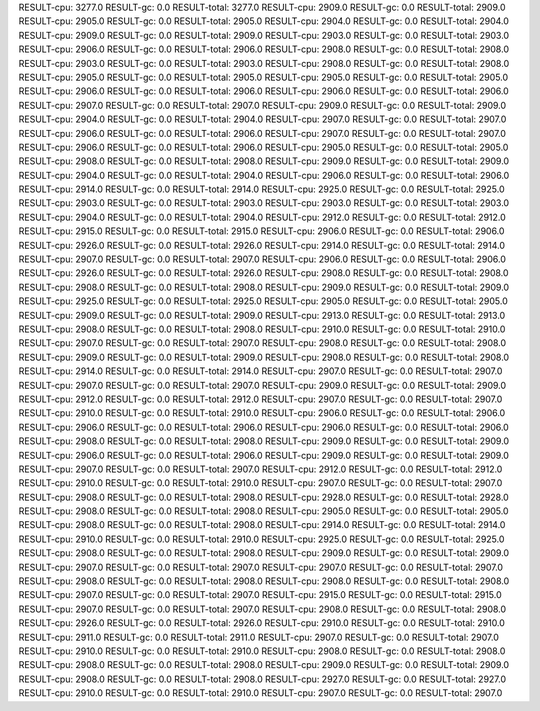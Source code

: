 RESULT-cpu: 3277.0
RESULT-gc: 0.0
RESULT-total: 3277.0
RESULT-cpu: 2909.0
RESULT-gc: 0.0
RESULT-total: 2909.0
RESULT-cpu: 2905.0
RESULT-gc: 0.0
RESULT-total: 2905.0
RESULT-cpu: 2904.0
RESULT-gc: 0.0
RESULT-total: 2904.0
RESULT-cpu: 2909.0
RESULT-gc: 0.0
RESULT-total: 2909.0
RESULT-cpu: 2903.0
RESULT-gc: 0.0
RESULT-total: 2903.0
RESULT-cpu: 2906.0
RESULT-gc: 0.0
RESULT-total: 2906.0
RESULT-cpu: 2908.0
RESULT-gc: 0.0
RESULT-total: 2908.0
RESULT-cpu: 2903.0
RESULT-gc: 0.0
RESULT-total: 2903.0
RESULT-cpu: 2908.0
RESULT-gc: 0.0
RESULT-total: 2908.0
RESULT-cpu: 2905.0
RESULT-gc: 0.0
RESULT-total: 2905.0
RESULT-cpu: 2905.0
RESULT-gc: 0.0
RESULT-total: 2905.0
RESULT-cpu: 2906.0
RESULT-gc: 0.0
RESULT-total: 2906.0
RESULT-cpu: 2906.0
RESULT-gc: 0.0
RESULT-total: 2906.0
RESULT-cpu: 2907.0
RESULT-gc: 0.0
RESULT-total: 2907.0
RESULT-cpu: 2909.0
RESULT-gc: 0.0
RESULT-total: 2909.0
RESULT-cpu: 2904.0
RESULT-gc: 0.0
RESULT-total: 2904.0
RESULT-cpu: 2907.0
RESULT-gc: 0.0
RESULT-total: 2907.0
RESULT-cpu: 2906.0
RESULT-gc: 0.0
RESULT-total: 2906.0
RESULT-cpu: 2907.0
RESULT-gc: 0.0
RESULT-total: 2907.0
RESULT-cpu: 2906.0
RESULT-gc: 0.0
RESULT-total: 2906.0
RESULT-cpu: 2905.0
RESULT-gc: 0.0
RESULT-total: 2905.0
RESULT-cpu: 2908.0
RESULT-gc: 0.0
RESULT-total: 2908.0
RESULT-cpu: 2909.0
RESULT-gc: 0.0
RESULT-total: 2909.0
RESULT-cpu: 2904.0
RESULT-gc: 0.0
RESULT-total: 2904.0
RESULT-cpu: 2906.0
RESULT-gc: 0.0
RESULT-total: 2906.0
RESULT-cpu: 2914.0
RESULT-gc: 0.0
RESULT-total: 2914.0
RESULT-cpu: 2925.0
RESULT-gc: 0.0
RESULT-total: 2925.0
RESULT-cpu: 2903.0
RESULT-gc: 0.0
RESULT-total: 2903.0
RESULT-cpu: 2903.0
RESULT-gc: 0.0
RESULT-total: 2903.0
RESULT-cpu: 2904.0
RESULT-gc: 0.0
RESULT-total: 2904.0
RESULT-cpu: 2912.0
RESULT-gc: 0.0
RESULT-total: 2912.0
RESULT-cpu: 2915.0
RESULT-gc: 0.0
RESULT-total: 2915.0
RESULT-cpu: 2906.0
RESULT-gc: 0.0
RESULT-total: 2906.0
RESULT-cpu: 2926.0
RESULT-gc: 0.0
RESULT-total: 2926.0
RESULT-cpu: 2914.0
RESULT-gc: 0.0
RESULT-total: 2914.0
RESULT-cpu: 2907.0
RESULT-gc: 0.0
RESULT-total: 2907.0
RESULT-cpu: 2906.0
RESULT-gc: 0.0
RESULT-total: 2906.0
RESULT-cpu: 2926.0
RESULT-gc: 0.0
RESULT-total: 2926.0
RESULT-cpu: 2908.0
RESULT-gc: 0.0
RESULT-total: 2908.0
RESULT-cpu: 2908.0
RESULT-gc: 0.0
RESULT-total: 2908.0
RESULT-cpu: 2909.0
RESULT-gc: 0.0
RESULT-total: 2909.0
RESULT-cpu: 2925.0
RESULT-gc: 0.0
RESULT-total: 2925.0
RESULT-cpu: 2905.0
RESULT-gc: 0.0
RESULT-total: 2905.0
RESULT-cpu: 2909.0
RESULT-gc: 0.0
RESULT-total: 2909.0
RESULT-cpu: 2913.0
RESULT-gc: 0.0
RESULT-total: 2913.0
RESULT-cpu: 2908.0
RESULT-gc: 0.0
RESULT-total: 2908.0
RESULT-cpu: 2910.0
RESULT-gc: 0.0
RESULT-total: 2910.0
RESULT-cpu: 2907.0
RESULT-gc: 0.0
RESULT-total: 2907.0
RESULT-cpu: 2908.0
RESULT-gc: 0.0
RESULT-total: 2908.0
RESULT-cpu: 2909.0
RESULT-gc: 0.0
RESULT-total: 2909.0
RESULT-cpu: 2908.0
RESULT-gc: 0.0
RESULT-total: 2908.0
RESULT-cpu: 2914.0
RESULT-gc: 0.0
RESULT-total: 2914.0
RESULT-cpu: 2907.0
RESULT-gc: 0.0
RESULT-total: 2907.0
RESULT-cpu: 2907.0
RESULT-gc: 0.0
RESULT-total: 2907.0
RESULT-cpu: 2909.0
RESULT-gc: 0.0
RESULT-total: 2909.0
RESULT-cpu: 2912.0
RESULT-gc: 0.0
RESULT-total: 2912.0
RESULT-cpu: 2907.0
RESULT-gc: 0.0
RESULT-total: 2907.0
RESULT-cpu: 2910.0
RESULT-gc: 0.0
RESULT-total: 2910.0
RESULT-cpu: 2906.0
RESULT-gc: 0.0
RESULT-total: 2906.0
RESULT-cpu: 2906.0
RESULT-gc: 0.0
RESULT-total: 2906.0
RESULT-cpu: 2906.0
RESULT-gc: 0.0
RESULT-total: 2906.0
RESULT-cpu: 2908.0
RESULT-gc: 0.0
RESULT-total: 2908.0
RESULT-cpu: 2909.0
RESULT-gc: 0.0
RESULT-total: 2909.0
RESULT-cpu: 2906.0
RESULT-gc: 0.0
RESULT-total: 2906.0
RESULT-cpu: 2909.0
RESULT-gc: 0.0
RESULT-total: 2909.0
RESULT-cpu: 2907.0
RESULT-gc: 0.0
RESULT-total: 2907.0
RESULT-cpu: 2912.0
RESULT-gc: 0.0
RESULT-total: 2912.0
RESULT-cpu: 2910.0
RESULT-gc: 0.0
RESULT-total: 2910.0
RESULT-cpu: 2907.0
RESULT-gc: 0.0
RESULT-total: 2907.0
RESULT-cpu: 2908.0
RESULT-gc: 0.0
RESULT-total: 2908.0
RESULT-cpu: 2928.0
RESULT-gc: 0.0
RESULT-total: 2928.0
RESULT-cpu: 2908.0
RESULT-gc: 0.0
RESULT-total: 2908.0
RESULT-cpu: 2905.0
RESULT-gc: 0.0
RESULT-total: 2905.0
RESULT-cpu: 2908.0
RESULT-gc: 0.0
RESULT-total: 2908.0
RESULT-cpu: 2914.0
RESULT-gc: 0.0
RESULT-total: 2914.0
RESULT-cpu: 2910.0
RESULT-gc: 0.0
RESULT-total: 2910.0
RESULT-cpu: 2925.0
RESULT-gc: 0.0
RESULT-total: 2925.0
RESULT-cpu: 2908.0
RESULT-gc: 0.0
RESULT-total: 2908.0
RESULT-cpu: 2909.0
RESULT-gc: 0.0
RESULT-total: 2909.0
RESULT-cpu: 2907.0
RESULT-gc: 0.0
RESULT-total: 2907.0
RESULT-cpu: 2907.0
RESULT-gc: 0.0
RESULT-total: 2907.0
RESULT-cpu: 2908.0
RESULT-gc: 0.0
RESULT-total: 2908.0
RESULT-cpu: 2908.0
RESULT-gc: 0.0
RESULT-total: 2908.0
RESULT-cpu: 2907.0
RESULT-gc: 0.0
RESULT-total: 2907.0
RESULT-cpu: 2915.0
RESULT-gc: 0.0
RESULT-total: 2915.0
RESULT-cpu: 2907.0
RESULT-gc: 0.0
RESULT-total: 2907.0
RESULT-cpu: 2908.0
RESULT-gc: 0.0
RESULT-total: 2908.0
RESULT-cpu: 2926.0
RESULT-gc: 0.0
RESULT-total: 2926.0
RESULT-cpu: 2910.0
RESULT-gc: 0.0
RESULT-total: 2910.0
RESULT-cpu: 2911.0
RESULT-gc: 0.0
RESULT-total: 2911.0
RESULT-cpu: 2907.0
RESULT-gc: 0.0
RESULT-total: 2907.0
RESULT-cpu: 2910.0
RESULT-gc: 0.0
RESULT-total: 2910.0
RESULT-cpu: 2908.0
RESULT-gc: 0.0
RESULT-total: 2908.0
RESULT-cpu: 2908.0
RESULT-gc: 0.0
RESULT-total: 2908.0
RESULT-cpu: 2909.0
RESULT-gc: 0.0
RESULT-total: 2909.0
RESULT-cpu: 2908.0
RESULT-gc: 0.0
RESULT-total: 2908.0
RESULT-cpu: 2927.0
RESULT-gc: 0.0
RESULT-total: 2927.0
RESULT-cpu: 2910.0
RESULT-gc: 0.0
RESULT-total: 2910.0
RESULT-cpu: 2907.0
RESULT-gc: 0.0
RESULT-total: 2907.0
